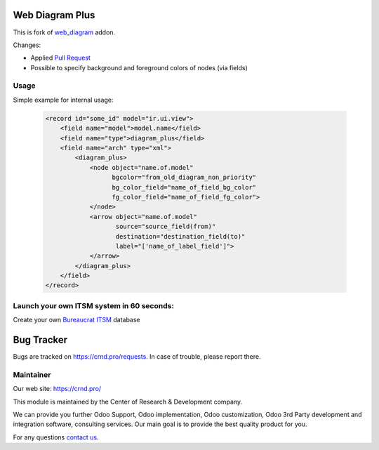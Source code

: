Web Diagram Plus
================

.. |badge2| image:: https://img.shields.io/badge/license-LGPL--3-blue.png
    :target: http://www.gnu.org/licenses/lgpl-3.0-standalone.html
    :alt: License: LGPL-3

.. |badge3| image:: https://img.shields.io/badge/powered%20by-yodoo.systems-00a09d.png
    :target: https://yodoo.systems
    
.. |badge5| image:: https://img.shields.io/badge/maintainer-CR&D-purple.png
    :target: https://crnd.pro/

.. |badge6| image:: https://img.shields.io/badge/GitHub-CRnD_Web_Diagram_Plus-green.png
    :target: https://github.com/crnd-inc/crnd-web/tree/11.0/crnd_web_diagram_plus
    

|badge2| |badge5| |badge6|

This is fork of `web_diagram <https://github.com/odoo/odoo/tree/11.0/addons/web_diagram>`__ addon.

Changes:

- Applied `Pull Request <https://github.com/odoo/odoo/pull/18975>`__
- Possible to specify background and foreground colors of nodes (via fields)

Usage
'''''

Simple example for internal usage:

    .. code:: xml

        <record id="some_id" model="ir.ui.view">
            <field name="model">model.name</field>
            <field name="type">diagram_plus</field>
            <field name="arch" type="xml">
                <diagram_plus>
                    <node object="name.of.model"
                          bgcolor="from_old_diagram_non_priority"
                          bg_color_field="name_of_field_bg_color"
                          fg_color_field="name_of_field_fg_color">
                    </node>
                    <arrow object="name.of.model"
                           source="source_field(from)"
                           destination="destination_field(to)"
                           label="['name_of_label_field']">
                    </arrow>
                </diagram_plus>
            </field>
        </record>

Launch your own ITSM system in 60 seconds:
''''''''''''''''''''''''''''''''''''''''''

Create your own `Bureaucrat ITSM <https://yodoo.systems/saas/template/bureaucrat-itsm-demo-data-95>`__ database

|badge3| 

Bug Tracker
===========

Bugs are tracked on `https://crnd.pro/requests <https://crnd.pro/requests>`_.
In case of trouble, please report there.


Maintainer
''''''''''
.. image:: https://crnd.pro/web/image/3699/300x140/crnd.png

Our web site: https://crnd.pro/

This module is maintained by the Center of Research & Development company.

We can provide you further Odoo Support, Odoo implementation, Odoo customization, Odoo 3rd Party development and integration software, consulting services. Our main goal is to provide the best quality product for you. 

For any questions `contact us <mailto:info@crnd.pro>`__.

